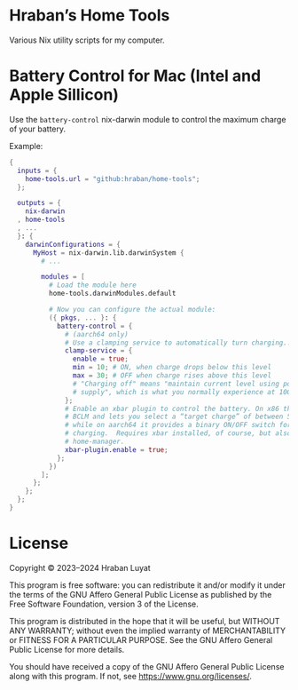 * Hraban’s Home Tools

Various Nix utility scripts for my computer.

* Battery Control for Mac (Intel and Apple Sillicon)

Use the =battery-control= nix-darwin module to control the maximum charge of
your battery.

Example:

#+begin_src nix
{
  inputs = {
    home-tools.url = "github:hraban/home-tools";
  };

  outputs = {
    nix-darwin
  , home-tools
  , ...
  }: {
    darwinConfigurations = {
      MyHost = nix-darwin.lib.darwinSystem {
        # ...

        modules = [
          # Load the module here
          home-tools.darwinModules.default

          # Now you can configure the actual module:
          ({ pkgs, ... }: {
            battery-control = {
              # (aarch64 only)
              # Use a clamping service to automatically turn charging...
              clamp-service = {
                enable = true;
                min = 10; # ON, when charge drops below this level
                max = 30; # OFF when charge rises above this level
                # "Charging off" means "maintain current level using power
                # supply", which is what you normally experience at 100%.
              };
              # Enable an xbar plugin to control the battery. On x86 this uses
              # BCLM and lets you select a “target charge” of between 50–100%,
              # while on aarch64 it provides a binary ON/OFF switch for
              # charging.  Requires xbar installed, of course, but also
              # home-manager.
              xbar-plugin.enable = true;
            };
          })
        ];
      };
    };
  };
}
#+end_src

* License

Copyright © 2023–2024  Hraban Luyat

This program is free software: you can redistribute it and/or modify
it under the terms of the GNU Affero General Public License as published
by the Free Software Foundation, version 3 of the License.


This program is distributed in the hope that it will be useful,
but WITHOUT ANY WARRANTY; without even the implied warranty of
MERCHANTABILITY or FITNESS FOR A PARTICULAR PURPOSE.  See the
GNU Affero General Public License for more details.

You should have received a copy of the GNU Affero General Public License
along with this program.  If not, see <https://www.gnu.org/licenses/>.


